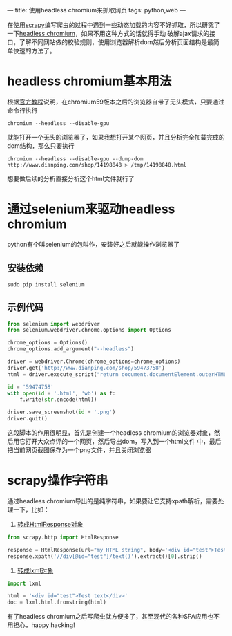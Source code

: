 ---
title: 使用headless chromium来抓取网页
tags: python,web
---
#+OPTIONS: ^:nil

在使用[[https://scrapy.org/][scrapy]]编写爬虫的过程中遇到一些动态加载的内容不好抓取，所以研究了一下[[https://chromium.googlesource.com/chromium/src/+/lkgr/headless/README.md][headless chromium]]，如果不用这种方式的话就得手动
破解ajax请求的接口，了解不同网站做的校验规则，使用浏览器解析dom然后分析页面结构是最简单快速的方法了。

* headless chromium基本用法
根据[[https://developers.google.com/web/updates/2017/04/headless-chrome][官方教程]]说明，在chromium59版本之后的浏览器自带了无头模式，只要通过命令行执行

=chromium --headless --disable-gpu=

就能打开一个无头的浏览器了，如果我想打开某个网页，并且分析完全加载完成的dom结构，那么只要执行

 =chromium --headless --disable-gpu --dump-dom http://www.dianping.com/shop/14198848 > /tmp/14198848.html=

想要做后续的分析直接分析这个html文件就行了

* 通过selenium来驱动headless chromium
python有个叫selenium的包叫作，安装好之后就能操作浏览器了
** 安装依赖
=sudo pip install selenium=
** 示例代码
#+BEGIN_SRC python
  from selenium import webdriver
  from selenium.webdriver.chrome.options import Options

  chrome_options = Options()
  chrome_options.add_argument("--headless")

  driver = webdriver.Chrome(chrome_options=chrome_options)
  driver.get('http://www.dianping.com/shop/59473758')
  html = driver.execute_script("return document.documentElement.outerHTML")

  id = '59474758'
  with open(id + '.html', 'wb') as f:
      f.write(str.encode(html))

  driver.save_screenshot(id + '.png')
  driver.quit()
#+END_SRC
这段脚本的作用很明显，首先是创建一个headless chromium的浏览器对象，然后用它打开大众点评的一个网页，然后导出dom，写入到一个html文件
中，最后把当前网页截图保存为一个png文件，并且关闭浏览器

* scrapy操作字符串
通过headless chromium导出的是纯字符串，如果要让它支持xpath解析，需要处理一下，比如：
1. [[https://stackoverflow.com/questions/27323740/scrapy-convert-html-string-to-htmlresponse-object][转成HtmlResponse对象]]
#+BEGIN_SRC python
  from scrapy.http import HtmlResponse

  response = HtmlResponse(url="my HTML string", body='<div id="test">Test text</div>')
  response.xpath('//div[@id="test"]/text()').extract()[0].strip()
#+END_SRC

2. [[https://stackoverflow.com/questions/8711030/fetch-partial-string-matched-html-tag-using-xpath][转成lxml对象]]
#+BEGIN_SRC python
  import lxml

  html = '<div id="test">Test text</div>'
  doc = lxml.html.fromstring(html)
#+END_SRC

有了headless chromium之后写爬虫就方便多了，甚至现代的各种SPA应用也不用担心，happy hacking!
